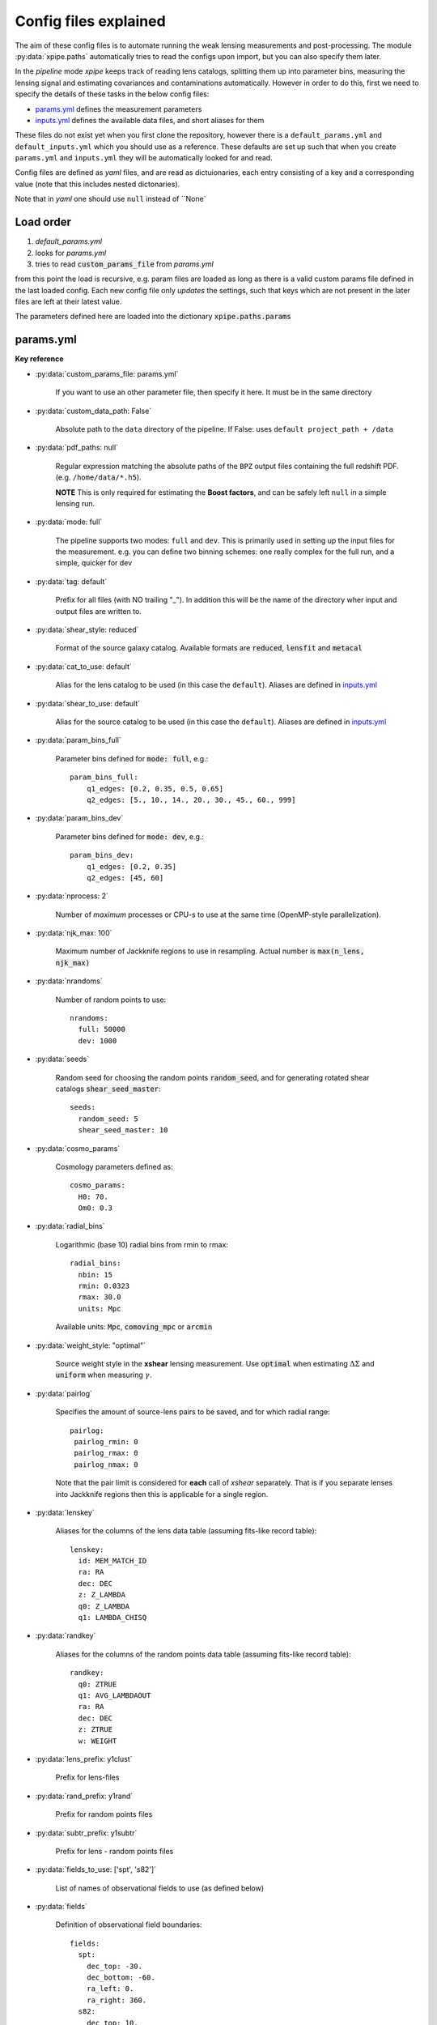 
======================
Config files explained
======================

The aim of these config files is to automate running the weak lensing measurements and post-processing.
The module :py:data:`xpipe.paths` automatically tries to read the configs upon import, but you can also specify them later.

In the *pipeline* mode *xpipe* keeps track of reading lens catalogs, splitting them up into parameter bins,
measuring the lensing signal and estimating covariances and contaminations automatically. However in order to do this,
first we need to specify the details of these tasks in the below config files:

* params.yml_ defines the measurement parameters

* inputs.yml_ defines the available data files, and short aliases for them

These files do not exist yet when you first clone the repository, however there is a
``default_params.yml`` and ``default_inputs.yml`` which you should use as a reference. These defaults are set up such
that when you create ``params.yml`` and ``inputs.yml`` they will be automatically looked for and read.


Config files are defined as *yaml* files, and are read as dictuionaries, each entry consisting
of a key and a corresponding value (note that this includes nested dictonaries).

Note that in *yaml* one should use ``null`` instead of ``None`

Load order
-----------

1) *default_params.yml*
2) looks for *params.yml*
3) tries to read :code:`custom_params_file` from *params.yml*

from this point the load is recursive, e.g. param files are loaded as long as there is a valid
custom params file defined in the last loaded config. Each new config file only *updates* the settings,
such that keys which are not present in the later files are left at their latest value.

The parameters defined here are loaded into the dictionary :code:`xpipe.paths.params`


.. _params.yml:

params.yml
------------


**Key reference**


* :py:data:`custom_params_file: params.yml`

    If you want to use an other parameter file, then specify it here. It must be in the same directory

* :py:data:`custom_data_path: False`

    Absolute path to the ``data`` directory of the pipeline. If False: uses ``default project_path + /data``


* :py:data:`pdf_paths: null`

    Regular expression matching the absolute paths of the ``BPZ`` output files containing the full redshift PDF.
    (e.g. ``/home/data/*.h5``).

    **NOTE** This is only required for estimating the **Boost factors**, and can be safely left ``null`` in a simple
    lensing run.

* :py:data:`mode: full`

    The pipeline supports two modes: ``full`` and ``dev``.
    This is primarily used in setting up the input files for the measurement. e.g. you can define two
    binning schemes: one really complex for the full run, and a simple, quicker for dev

* :py:data:`tag: default`

    Prefix for all files (with NO trailing "_"). In addition this will be the name of the directory
    wher input and output files are written to.


* :py:data:`shear_style: reduced`

    Format of the source galaxy catalog. Available formats are :code:`reduced`, :code:`lensfit` and
    :code:`metacal`

* :py:data:`cat_to_use: default`

    Alias for the lens catalog to be used (in this case the ``default``).
    Aliases are defined in inputs.yml_

* :py:data:`shear_to_use: default`

    Alias for the source catalog to be used (in this case the ``default``).
    Aliases are defined in inputs.yml_

* :py:data:`param_bins_full`

    Parameter bins defined for :code:`mode: full`, e.g.::

        param_bins_full:
            q1_edges: [0.2, 0.35, 0.5, 0.65]
            q2_edges: [5., 10., 14., 20., 30., 45., 60., 999]


* :py:data:`param_bins_dev`

    Parameter bins defined for :code:`mode: dev`, e.g.::

        param_bins_dev:
            q1_edges: [0.2, 0.35]
            q2_edges: [45, 60]

* :py:data:`nprocess: 2`

    Number of *maximum* processes or CPU-s to use at the same time (OpenMP-style parallelization).

* :py:data:`njk_max: 100`

    Maximum number of Jackknife regions to use in resampling. Actual number is
    :code:`max(n_lens, njk_max)`

* :py:data:`nrandoms`

    Number of random points to use::

        nrandoms:
          full: 50000
          dev: 1000

* :py:data:`seeds`

    Random seed for choosing the random points :code:`random_seed`, and for generating rotated
    shear catalogs :code:`shear_seed_master`::

        seeds:
          random_seed: 5
          shear_seed_master: 10


* :py:data:`cosmo_params`

    Cosmology parameters defined as::

        cosmo_params:
          H0: 70.
          Om0: 0.3

* :py:data:`radial_bins`

    Logarithmic (base 10) radial bins from rmin to rmax::

        radial_bins:
          nbin: 15
          rmin: 0.0323
          rmax: 30.0
          units: Mpc

    Available units: :code:`Mpc`, :code:`comoving_mpc` or :code:`arcmin`


* :py:data:`weight_style: "optimal"`

    Source weight style in the **xshear** lensing measurement.
    Use :code:`optimal` when estimating :math:`\Delta\Sigma` and :code:`uniform` when measuring
    :math:`\gamma`.

* :py:data:`pairlog`

    Specifies the amount of source-lens pairs to be saved, and for which radial range::

        pairlog:
         pairlog_rmin: 0
         pairlog_rmax: 0
         pairlog_nmax: 0

    Note that the pair limit is considered for **each** call of *xshear* separately.
    That is if you separate lenses into Jackknife regions then this is applicable for a single region.

* :py:data:`lenskey`

    Aliases for the columns of the lens data table (assuming fits-like record table)::

        lenskey:
          id: MEM_MATCH_ID
          ra: RA
          dec: DEC
          z: Z_LAMBDA
          q0: Z_LAMBDA
          q1: LAMBDA_CHISQ


* :py:data:`randkey`

    Aliases for the columns of the random points data table (assuming fits-like record table)::

        randkey:
          q0: ZTRUE
          q1: AVG_LAMBDAOUT
          ra: RA
          dec: DEC
          z: ZTRUE
          w: WEIGHT


* :py:data:`lens_prefix: y1clust`

    Prefix for lens-files

* :py:data:`rand_prefix: y1rand`

    Prefix for random points files

* :py:data:`subtr_prefix: y1subtr`

    Prefix for lens - random points files

* :py:data:`fields_to_use: ['spt', 's82']`

    List of names of observational fields to use (as defined below)

* :py:data:`fields`

    Definition of observational field boundaries::

        fields:
          spt:
            dec_top: -30.
            dec_bottom: -60.
            ra_left: 0.
            ra_right: 360.
          s82:
            dec_top: 10.
            dec_bottom: -10.
            ra_left: 300.
            ra_right: 10.
          d04:
            dec_top: 10.
            dec_bottom: -30.
            ra_left: 10.
            ra_right: 250.

    These can be approximate, the only requirement is that they divide the lens dataset into
    the appropriate chunks

* :py:data:`pzpars`

    Parameters for the boost factor extraction::

        pzpars:
          hist:
            nbin: 15
            zmin: 0.0
            zmax: 3.0
            tag: "zhist"
          full:
            tag: "zpdf"
          boost:
            rbmin: 3
            rbmax: 13


    There are two modes histogram :py:data:`hist` which relies on Monte-Carlo samples of redshifts
    and is less robust, and :py:data:`full` which uses the full P(z) of each source galaxy.

    * :code:`tag` defines the name appended to the corresponding files.

    * :code:`boost` defines the radial range for the boost estimation in radial bins





.. _inputs.yml:

inputs.yml
----------


blah